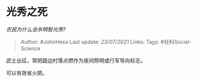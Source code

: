 * 光秀之死
  :PROPERTIES:
  :CUSTOM_ID: 光秀之死
  :END:

/农民为什么会杀明智光秀?/

#+BEGIN_QUOTE
  Author: #JohnHexa Last update: /23/07/2021/ Links: Tags:
  #社科Social-Science
#+END_QUOTE

武士出征，常把路边村落点燃作为夜间照明或行军导向标志。

可以有效省火把。
